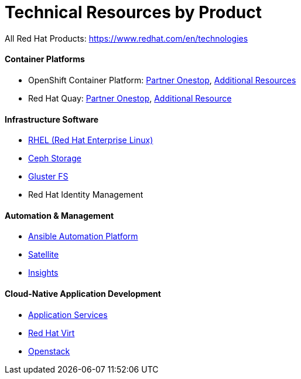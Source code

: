 # Technical Resources by Product

All Red Hat Products: https://www.redhat.com/en/technologies

#### Container Platforms 
- OpenShift Container Platform: link:http://www.redhat.com[Partner Onestop], link:openshift_resources_and_demos.adoc[Additional Resources]
- Red Hat Quay: link:http://www.redhat.com[Partner Onestop], link:quay_resources_and_demos.adoc[Additional Resource]

#### Infrastructure Software
- link:rhel_resources_and_demos.adoc[RHEL (Red Hat Enterprise Linux)]
- link:ceph_resources_and_demos.adoc[Ceph Storage]
- link:gluster_resources_and_demos.adoc[Gluster FS]
- Red Hat Identity Management

#### Automation & Management
- link:ansible_resources_and_demos.adoc[Ansible Automation Platform]
- link:satellite_resources_and_demos.adoc[Satellite]
- link:insights_resources_and_demos.adoc[Insights]

#### Cloud-Native Application Development
- link:middleware_resources_and_demos.adoc[Application Services]


// no more middleware, name is gone :(
* link:rhvirt_resources_and_demos.adoc[Red Hat Virt]

// https://redhat.highspot.com/items/5b856094af772d44305656e5#2
* link:openstack_resources_and_demos.adoc[Openstack]
// https://redhat.highspot.com/items/5966647772ad8e20778bc2a0

